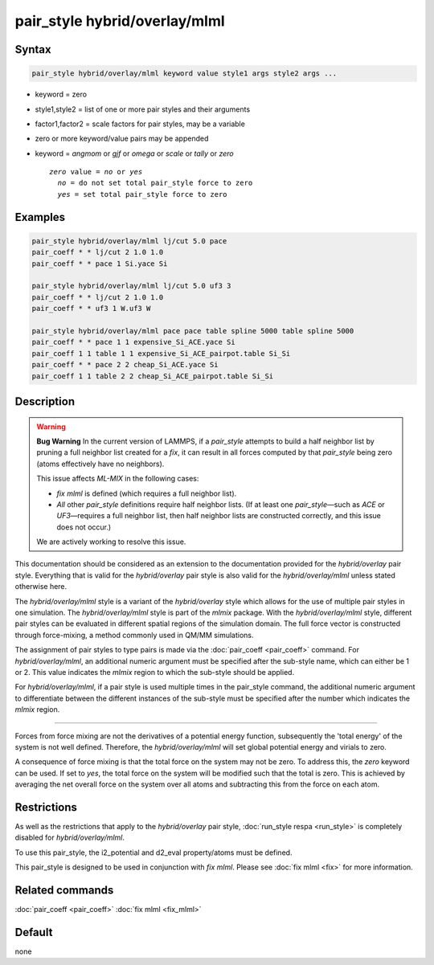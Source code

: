 .. index:: pair_style hybrid/overlay/mlml

pair_style hybrid/overlay/mlml
==============================

Syntax
""""""

.. code-block:: LAMMPS

   pair_style hybrid/overlay/mlml keyword value style1 args style2 args ...

* keyword = zero
* style1,style2 = list of one or more pair styles and their arguments
* factor1,factor2 = scale factors for pair styles, may be a variable

* zero or more keyword/value pairs may be appended
* keyword = *angmom* or *gjf* or *omega* or *scale* or *tally* or *zero*

  .. parsed-literal::

       *zero* value = *no* or *yes*
         *no* = do not set total pair_style force to zero
         *yes* = set total pair_style force to zero


Examples
""""""""

.. code-block:: LAMMPS

    pair_style hybrid/overlay/mlml lj/cut 5.0 pace
    pair_coeff * * lj/cut 2 1.0 1.0
    pair_coeff * * pace 1 Si.yace Si

    pair_style hybrid/overlay/mlml lj/cut 5.0 uf3 3
    pair_coeff * * lj/cut 2 1.0 1.0
    pair_coeff * * uf3 1 W.uf3 W

    pair_style hybrid/overlay/mlml pace pace table spline 5000 table spline 5000
    pair_coeff * * pace 1 1 expensive_Si_ACE.yace Si
    pair_coeff 1 1 table 1 1 expensive_Si_ACE_pairpot.table Si_Si
    pair_coeff * * pace 2 2 cheap_Si_ACE.yace Si
    pair_coeff 1 1 table 2 2 cheap_Si_ACE_pairpot.table Si_Si

Description
"""""""""""

.. warning::

   **Bug Warning**  
   In the current version of LAMMPS, if a `pair_style` attempts to build a half neighbor list by pruning a full neighbor list created for a `fix`, it can result in all forces computed by that `pair_style` being zero (atoms effectively have no neighbors).

   This issue affects `ML-MIX` in the following cases:

   - `fix mlml` is defined (which requires a full neighbor list).
   - *All* other `pair_style` definitions require half neighbor lists.  
     (If at least one `pair_style`—such as `ACE` or `UF3`—requires a full neighbor list, then half neighbor lists are constructed correctly, and this issue does not occur.)

   We are actively working to resolve this issue.

This documentation should be considered as an extension to the documentation provided for the *hybrid/overlay* pair style. Everything that is valid for the *hybrid/overlay* pair style is also valid for the *hybrid/overlay/mlml* unless stated otherwise here.

The *hybrid/overlay/mlml* style is a variant of the *hybrid/overlay* style which allows for the use of multiple pair styles in one simulation. The *hybrid/overlay/mlml* style is part of the *mlmix* package. With the *hybrid/overlay/mlml* style, different pair styles can be evaluated in different spatial regions of the simulation domain. The full force vector is constructed through force-mixing, a method commonly used in QM/MM simulations.

The assignment of pair styles to type pairs is made via the :doc:`pair_coeff <pair_coeff>` command.  For *hybrid/overlay/mlml*, an additional numeric argument must be specified after the sub-style name, which can either be 1 or 2. This value indicates the *mlmix* region to which the sub-style should be  applied.

For *hybrid/overlay/mlml*, if a pair style is used multiple times in the pair_style command, the additional numeric argument to differentiate between the different instances of the sub-style must be specified after the number which indicates the *mlmix* region.

----------

Forces from force mixing are not the derivatives of a potential energy function, subsequently the 'total energy' of the system is not well defined. Therefore, the *hybrid/overlay/mlml* will set global potential energy and virials to zero.

.. However, per-atom-energies and per-atom-virials are still calculated.

A consequence of force mixing is that the total force on the system may not be zero. To address this, the *zero* keyword can be used. If set to *yes*, the total force on the system will be modified such that the total is zero. This is achieved by averaging the net overall force on the system over all atoms and subtracting this from the force on each atom.

Restrictions
""""""""""""

As well as the restrictions that apply to the *hybrid/overlay* pair style, :doc:`run_style respa <run_style>` is completely disabled for *hybrid/overlay/mlml*. 

To use this pair_style, the i2_potential and d2_eval property/atoms must be defined.

This pair_style is designed to be used in conjunction with *fix mlml*. Please see :doc:`fix mlml <fix>` for more information.


Related commands
""""""""""""""""

:doc:`pair_coeff <pair_coeff>`
:doc:`fix mlml <fix_mlml>`

Default
"""""""

none
